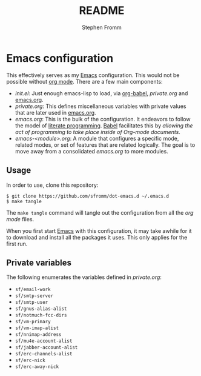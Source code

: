 #+TITLE: README
#+AUTHOR: Stephen Fromm

* Emacs configuration

This effectively serves as my [[http://www.gnu.org/software/emacs/][Emacs]] configuration.  This would not be
possible without [[http://orgmode.org/worg/org-contrib/babel/intro.html#literate-programming][org mode]].  There are a few main components:

- /init.el/: Just enough emacs-lisp to load, via [[http://orgmode.org/worg/org-contrib/babel/][org-babel]], /private.org/
  and [[file:emacs.org][emacs.org]].
- /private.org/: This defines miscellaneous variables with private values
  that are later used in [[file:emacs.org][emacs.org]].
- /emacs.org/: This is the bulk of the configuration.  It endeavors to
  follow the model of [[http://en.wikipedia.org/wiki/Literate_programming][literate programming]].  [[http://orgmode.org/worg/org-contrib/babel/intro.html#literate-programming][Babel]] facilitates this by
  /allowing the act of programming to take place inside of Org-mode
  documents/.
- /emacs-<module>.org/: A module that configures a specific mode,
  related modes, or set of features that are related logically.  The
  goal is to move away from a consolidated /emacs.org/ to more modules.

** Usage

In order to use, clone this repository:

#+BEGIN_EXAMPLE
$ git clone https://github.com/sfromm/dot-emacs.d ~/.emacs.d
$ make tangle
#+END_EXAMPLE

The =make tangle= command will tangle out the configuration from all the
/org mode/ files.

When you first start [[http://www.gnu.org/software/emacs/][Emacs]] with this configuration, it may take awhile
for it to download and install all the packages it uses.  This only
applies for the first run.

** Private variables

The following enumerates the variables defined in /private.org/:

- ~sf/email-work~
- ~sf/smtp-server~
- ~sf/smtp-user~
- ~sf/gnus-alias-alist~
- ~sf/notmuch-fcc-dirs~
- ~sf/vm-primary~
- ~sf/vm-imap-alist~
- ~sf/nnimap-address~
- ~sf/mu4e-account-alist~
- ~sf/jabber-account-alist~
- ~sf/erc-channels-alist~
- ~sf/erc-nick~
- ~sf/erc-away-nick~

